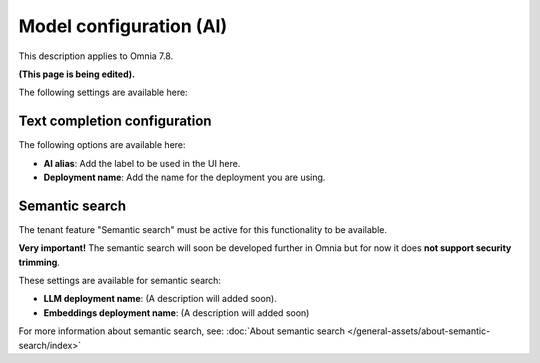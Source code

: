 Model configuration (AI)
=============================================

This description applies to Omnia 7.8.

**(This page is being edited).**

The following settings are available here:

.. image:: settings-ai-engine-all-78.png

Text completion configuration
*******************************
The following options are available here:

.. image:: settings-ai-engine-config.png

+ **AI alias**: Add the label to be used in the UI here.
+ **Deployment name**: Add the name for the deployment you are using. 

Semantic search
*******************
The tenant feature "Semantic search" must be active for this functionality to be available.

**Very important!** The semantic search will soon be developed further in Omnia but for now it does **not support security trimming**. 

These settings are available for semantic search:

.. image:: settings-ai-engine-semantic.png

+ **LLM deployment name**: (A description will added soon).
+ **Embeddings deployment name**: (A description will added soon)

For more information about semantic search, see: :doc:`About semantic search </general-assets/about-semantic-search/index>`

